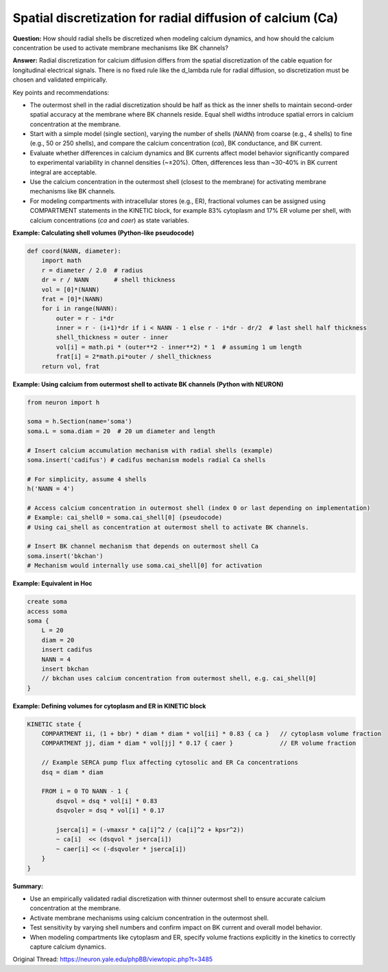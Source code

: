 Spatial discretization for radial diffusion of calcium (Ca)
==========================================================

**Question:**  
How should radial shells be discretized when modeling calcium dynamics, and how should the calcium concentration be used to activate membrane mechanisms like BK channels?

**Answer:**  
Radial discretization for calcium diffusion differs from the spatial discretization of the cable equation for longitudinal electrical signals. There is no fixed rule like the d_lambda rule for radial diffusion, so discretization must be chosen and validated empirically.

Key points and recommendations:

- The outermost shell in the radial discretization should be half as thick as the inner shells to maintain second-order spatial accuracy at the membrane where BK channels reside. Equal shell widths introduce spatial errors in calcium concentration at the membrane.

- Start with a simple model (single section), varying the number of shells (`NANN`) from coarse (e.g., 4 shells) to fine (e.g., 50 or 250 shells), and compare the calcium concentration (`cai`), BK conductance, and BK current.

- Evaluate whether differences in calcium dynamics and BK currents affect model behavior significantly compared to experimental variability in channel densities (~±20%). Often, differences less than ~30-40% in BK current integral are acceptable.

- Use the calcium concentration in the outermost shell (closest to the membrane) for activating membrane mechanisms like BK channels.

- For modeling compartments with intracellular stores (e.g., ER), fractional volumes can be assigned using COMPARTMENT statements in the KINETIC block, for example 83% cytoplasm and 17% ER volume per shell, with calcium concentrations (`ca` and `caer`) as state variables.

**Example: Calculating shell volumes (Python-like pseudocode)**

.. code-block:: python

    def coord(NANN, diameter):
        import math
        r = diameter / 2.0  # radius
        dr = r / NANN       # shell thickness
        vol = [0]*(NANN)
        frat = [0]*(NANN)
        for i in range(NANN):
            outer = r - i*dr
            inner = r - (i+1)*dr if i < NANN - 1 else r - i*dr - dr/2  # last shell half thickness
            shell_thickness = outer - inner
            vol[i] = math.pi * (outer**2 - inner**2) * 1  # assuming 1 um length
            frat[i] = 2*math.pi*outer / shell_thickness
        return vol, frat

**Example: Using calcium from outermost shell to activate BK channels (Python with NEURON)**

.. code-block:: python

    from neuron import h

    soma = h.Section(name='soma')
    soma.L = soma.diam = 20  # 20 um diameter and length

    # Insert calcium accumulation mechanism with radial shells (example)
    soma.insert('cadifus') # cadifus mechanism models radial Ca shells
    
    # For simplicity, assume 4 shells
    h('NANN = 4')
    
    # Access calcium concentration in outermost shell (index 0 or last depending on implementation)
    # Example: cai_shell0 = soma.cai_shell[0] (pseudocode)
    # Using cai_shell as concentration at outermost shell to activate BK channels.
    
    # Insert BK channel mechanism that depends on outermost shell Ca
    soma.insert('bkchan')
    # Mechanism would internally use soma.cai_shell[0] for activation

**Example: Equivalent in Hoc**

.. code-block:: hoc

    create soma
    access soma
    soma {
        L = 20
        diam = 20
        insert cadifus
        NANN = 4
        insert bkchan
        // bkchan uses calcium concentration from outermost shell, e.g. cai_shell[0]
    }

**Example: Defining volumes for cytoplasm and ER in KINETIC block**

.. code-block:: mod

    KINETIC state {
        COMPARTMENT ii, (1 + bbr) * diam * diam * vol[ii] * 0.83 { ca }   // cytoplasm volume fraction
        COMPARTMENT jj, diam * diam * vol[jj] * 0.17 { caer }             // ER volume fraction

        // Example SERCA pump flux affecting cytosolic and ER Ca concentrations
        dsq = diam * diam

        FROM i = 0 TO NANN - 1 {
            dsqvol = dsq * vol[i] * 0.83
            dsqvoler = dsq * vol[i] * 0.17

            jserca[i] = (-vmaxsr * ca[i]^2 / (ca[i]^2 + kpsr^2))
            ~ ca[i]  << (dsqvol * jserca[i])
            ~ caer[i] << (-dsqvoler * jserca[i])
        }
    }

**Summary:** 
 
- Use an empirically validated radial discretization with thinner outermost shell to ensure accurate calcium concentration at the membrane.  
- Activate membrane mechanisms using calcium concentration in the outermost shell.  
- Test sensitivity by varying shell numbers and confirm impact on BK current and overall model behavior.  
- When modeling compartments like cytoplasm and ER, specify volume fractions explicitly in the kinetics to correctly capture calcium dynamics.

Original Thread: https://neuron.yale.edu/phpBB/viewtopic.php?t=3485

